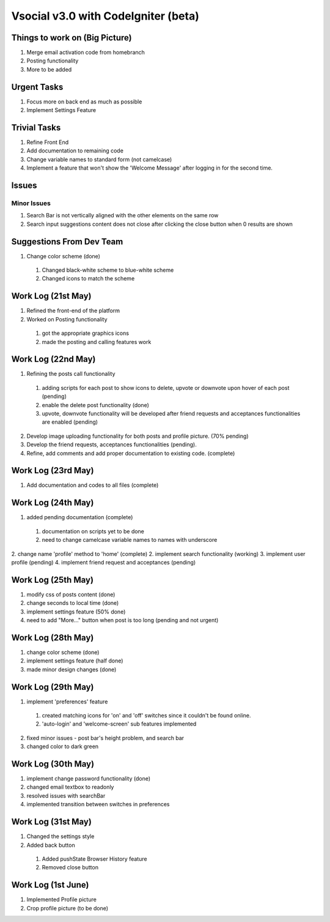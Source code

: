 ###################
Vsocial v3.0 with CodeIgniter (beta)
###################

*******************
Things to work on (Big Picture)
*******************

1. Merge email activation code from homebranch
2. Posting functionality
3. More to be added

******************
Urgent Tasks
******************

1. Focus more on back end as much as possible
2. Implement Settings Feature

******************
Trivial Tasks
******************

1. Refine Front End
2. Add documentation to remaining code
3. Change variable names to standard form (not camelcase)
4. Implement a feature that won't show the 'Welcome Message' after logging in for the second time.

******************
Issues
******************

Minor Issues
------------

1. Search Bar is not vertically aligned with the other elements on the same row
2. Search input suggestions content does not close after clicking the close button when 0 results are shown

************************
Suggestions From Dev Team
************************

1. Change color scheme (done)
  1. Changed black-white scheme to blue-white scheme
  2. Changed icons to match the scheme

*******************
Work Log (21st May)
*******************

1. Refined the front-end of the platform
2. Worked on Posting functionality
  1. got the appropriate graphics icons
  2. made the posting and calling features work

*******************
Work Log (22nd May)
*******************

1. Refining the posts call functionality
  1. adding scripts for each post to show icons to delete, upvote or downvote upon hover of each post (pending)
  2. enable the delete post functionality (done)
  3. upvote, downvote functionality will be developed after friend requests and acceptances functionalities are enabled (pending)
2. Develop image uploading functionality for both posts and profile picture. (70% pending)
3. Develop the friend requests, acceptances functionalities (pending).
4. Refine, add comments and add proper documentation to existing code. (complete)

*******************
Work Log (23rd May)
*******************

1. Add documentation and codes to all files (complete)

*******************
Work Log (24th May)
*******************

1. added pending documentation (complete)
  1. documentation on scripts yet to be done
  2. need to change camelcase variable names to names with underscore
2. change name 'profile' method to 'home' (complete)
2. implement search functionality (working)
3. implement user profile (pending)
4. implement friend request and acceptances (pending)

*******************
Work Log (25th May)
*******************

1. modify css of posts content (done)
2. change seconds to local time (done)
3. implement settings feature (50% done)
4. need to add "More..." button when post is too long (pending and not urgent)

*******************
Work Log (28th May)
*******************

1. change color scheme (done)
2. implement settings feature (half done)
3. made minor design changes (done)

*******************
Work Log (29th May)
*******************

1. implement 'preferences' feature
  1. created matching icons for 'on' and 'off' switches since it couldn't be found online.
  2. 'auto-login' and 'welcome-screen' sub features implemented

2. fixed minor issues - post bar's height problem, and search bar
3. changed color to dark green


*******************
Work Log (30th May)
*******************

1. implement change password functionality (done)
2. changed email textbox to readonly
3. resolved issues with searchBar
4. implemented transition between switches in preferences

*******************
Work Log (31st May)
*******************

1. Changed the settings style
2. Added back button
 1. Added pushState Browser History feature
 2. Removed close button

*******************
Work Log (1st June)
*******************

1. Implemented Profile picture
2. Crop profile picture (to be done)

